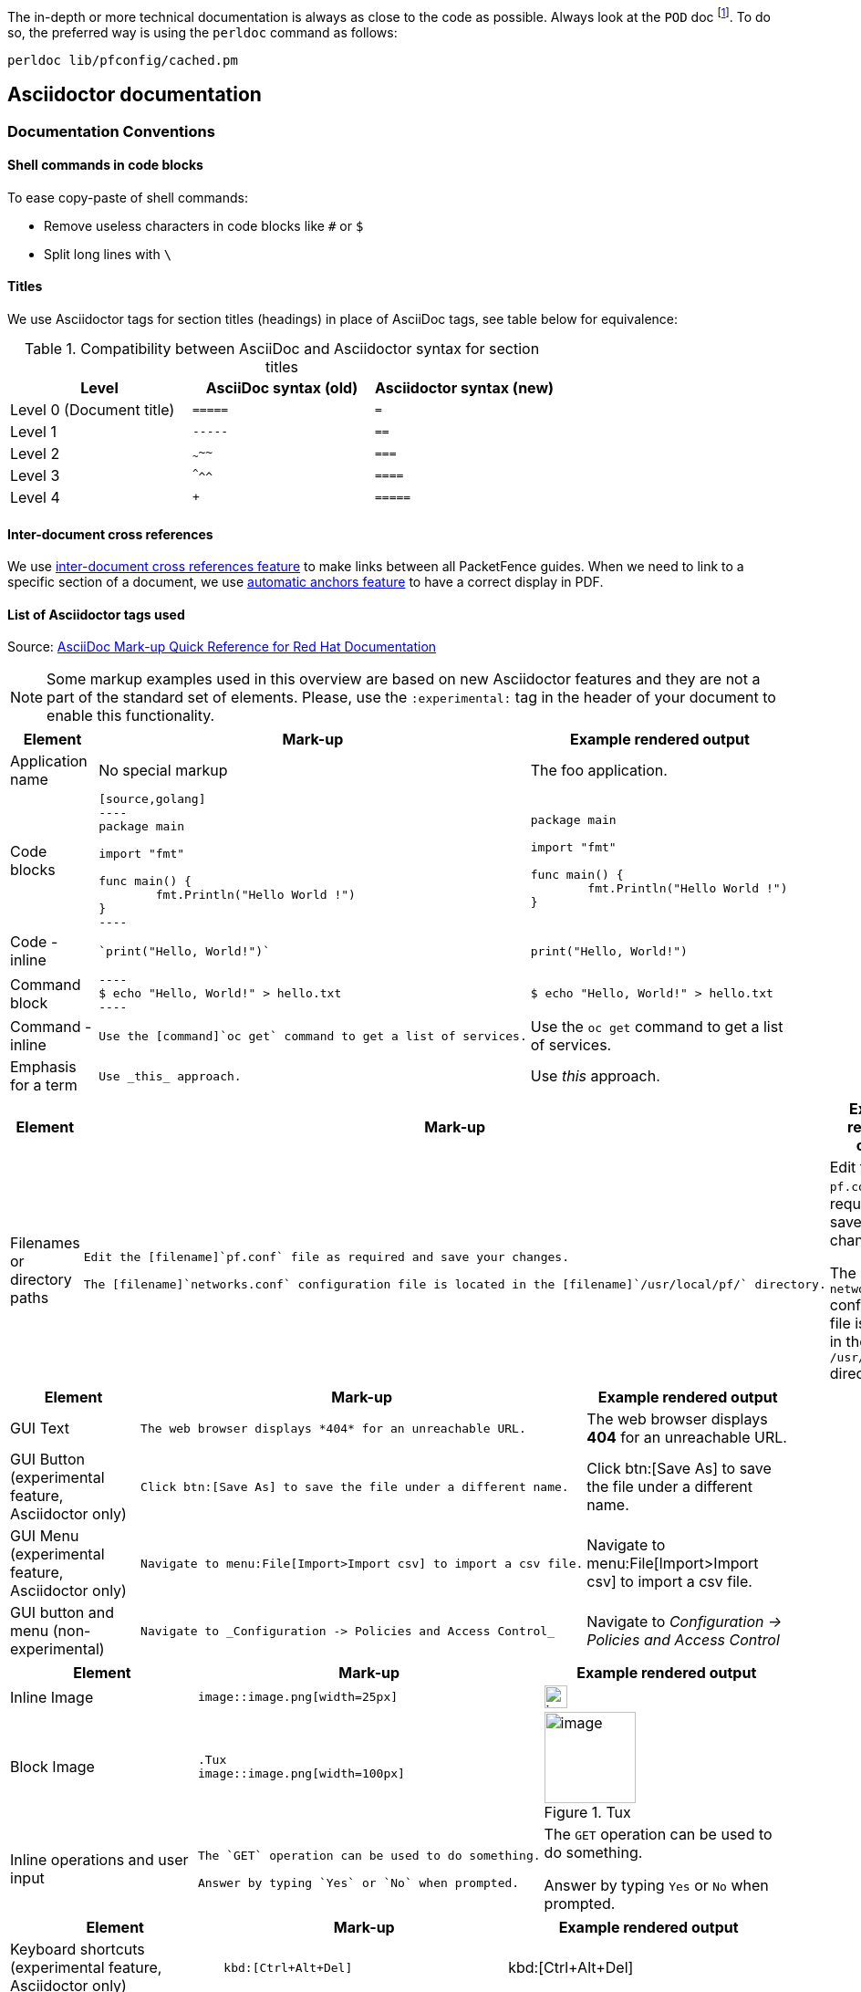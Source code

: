 //== Documentation

The in-depth or more technical documentation is always as close to the code as possible. Always look at the `POD` doc footnote:[Perl's Plain Old Documentation: http://perldoc.perl.org/perlpod.html]. To do so, the preferred way is using the `perldoc` command as follows:

  perldoc lib/pfconfig/cached.pm


== Asciidoctor documentation

=== Documentation Conventions

==== Shell commands in code blocks

.To ease copy-paste of shell commands:
* Remove useless characters in code blocks like `#` or `$`
* Split long lines with `\`

==== Titles

We use Asciidoctor tags for section titles (headings) in place of AsciiDoc tags, see table below for equivalence:


.Compatibility between AsciiDoc and Asciidoctor syntax for section titles
|===
|Level |AsciiDoc syntax (old) |Asciidoctor syntax (new)

|Level 0 (Document title)
|`=====`
|`=`

|Level 1
|`-----`
|`==`

|Level 2
|`~~~~~`
|`===`

|Level 3
|`^^^^^`
|`====`

|Level 4
|`+++++`
|`=====`
|===


==== Inter-document cross references

We use
link:https://asciidoctor.org/docs/user-manual/#inter-document-cross-references[inter-document
cross references feature] to make links between all PacketFence guides.
When we need to link to a specific section of a document, we use
link:https://asciidoctor.org/docs/user-manual/#automatic-anchors[automatic
anchors feature] to have a correct display in PDF.

==== List of Asciidoctor tags used

Source: link:https://redhat-documentation.github.io/asciidoc-markup-conventions/[AsciiDoc Mark-up Quick Reference for Red Hat Documentation]

[NOTE]
====
Some markup examples used in this overview are based on new Asciidoctor features and they are not a part of the standard set of elements. Please, use the `:experimental:` tag in the header of your document to enable this functionality.
====

[width="100%",cols="3,4,4"]
|===
|Element|Mark-up|Example rendered output

|Application name
a|No special markup
a| The foo application.

|Code blocks
a|
....
[source,golang]
----
package main

import "fmt"

func main() {
	fmt.Println("Hello World !")
}
----
....

a|
[source,golang]
----
package main

import "fmt"

func main() {
	fmt.Println("Hello World !")
}
----

|Code - inline
a|
....
`print("Hello, World!")`
....

a| `print("Hello, World!")`

|Command block
a|
....
----
$ echo "Hello, World!" > hello.txt
----
....
a|
----
$ echo "Hello, World!" > hello.txt
----

|Command - inline
a|
....
Use the [command]`oc get` command to get a list of services.
....

a|Use the [command]`oc get` command to get a list of services.

|Emphasis for a term
a|
....
Use _this_ approach.
....

a|Use _this_ approach.

|===


[width="100%",cols="3,4,4"]
|===
|Element|Mark-up|Example rendered output

|Filenames or directory paths

a|
....
Edit the [filename]`pf.conf` file as required and save your changes.

The [filename]`networks.conf` configuration file is located in the [filename]`/usr/local/pf/` directory.
....

a|Edit the [filename]`pf.conf` file as required and save your changes.

The [filename]`networks.conf` configuration file is located in the [filename]`/usr/local/pf/` directory.

|===


[width="100%",cols="3,4,4"]
|===
|Element|Mark-up|Example rendered output

|GUI Text

a|
....
The web browser displays *404* for an unreachable URL.
....

a|The web browser displays *404* for an unreachable URL.

|GUI Button (experimental feature, Asciidoctor only)
a|
....
Click btn:[Save As] to save the file under a different name.
....

a|Click btn:[Save As] to save the file under a different name.

|GUI Menu (experimental feature, Asciidoctor only)

a|
....
Navigate to menu:File[Import>Import csv] to import a csv file.
....

a|Navigate to menu:File[Import>Import csv] to import a csv file.

|GUI button and menu (non-experimental)

a|
....
Navigate to _Configuration -> Policies and Access Control_
....

a|Navigate to _Configuration -> Policies and Access Control_

|===


[width="100%",cols="3,4,4"]
|===
|Element|Mark-up|Example rendered output

|Inline Image

a|
....
image::image.png[width=25px]
....

a| image::image.png[width=25px]

| Block Image
a|
....
.Tux
image::image.png[width=100px]
....
a| .Tux
image::image.png[width=100px]

|Inline operations and user input

a|
....
The `GET` operation can be used to do something.

Answer by typing `Yes` or `No` when prompted.
....

a|The `GET` operation can be used to do something.

Answer by typing `Yes` or `No` when prompted.

|===


[width="100%",cols="3,4,4"]
|===
|Element|Mark-up|Example rendered output

| Keyboard shortcuts (experimental feature, Asciidoctor only)
a|
....
kbd:[Ctrl+Alt+Del]
....
a| kbd:[Ctrl+Alt+Del]

|===


[width="100%",cols="3,4,4"]
|===
|Element|Mark-up|Example rendered output

| Link (external)

a|
....
link:http://www.packetfence.org[PacketFence]
....

a| link:http://www.packetfence.org[PacketFence]

|===


[width="100%",cols="3,4,4"]
|===
|Element|Mark-up|Example rendered output

a|Lists

NOTE: Do not put steps in bold.

a|

....
.Ordered list

. First item
. Second item
. Third item

.Unordered list

* This
* That
* The other

.Definition or labeled list

Term A:: description
Term B:: description

.Checklist
* [ ] first step
** [ ] first task
** [ ] second task
* [ ] second step
* [ ] third step
....

a|.Ordered list

. First item
. Second item
. Third item

.Unordered list

* This
* That
* The other

.Definition  or labeled list

Term A:: description
Term B:: description

.Checklist
* [ ] first step
** [ ] first task
** [ ] second task
* [ ] second step
* [ ] third step

|===


[width="100%",cols="3,4,4"]
|===
|Literal value

a|
....
The function returns `true`.
....

a|The function returns `true`.


|===


[width="100%",cols="3,4,4"]
|===
|Element|Mark-up|Example rendered output

|Package
a|
....
Install the [package]`packetfence` package.
....

a|Install the [package]`packetfence` package.

|Product name
a|No special markup. Use +++{nbsp}+++ in the company and product names. Example: Inverse+++{nbsp}+++Inc.
a|Inverse{nbsp}Inc.

|Reference to PacketFence guides
a|
....
See the PacketFence link:guide-url[_Installation Guide_] for more information.
....

a|See the PacketFence link:guide-url[_Installation Guide_] for more information.

|System or software variable to be replaced by the user
a|
....
Use the following command to roll back a deployment, specifying the deployment name: `oc rollback _deployment_`.
....

a|
Use the following command to roll back a deployment, specifying the deployment name: `oc rollback _deployment_`.


|System or software configuration parameter or environment variable
a|
....
Use the `_IP_ADDRESS_` environment variable for the server IP address.
....

a|Use the `_IP_ADDRESS_` environment variable for the server IP address.

|System item, daemon, or service

a|
....
Include the `pf::Switch` library.

Stop the `pfqueue` daemon.

Start the `iptables` service.
....

a|Include the `pf::Switch` library.

Stop the `pfqueue` daemon.

Start the `packetfence-iptables` service.

|===


=== Checklist to create a new guide

* [ ] create PacketFence_GUIDENAME.asciidoc based on PacketFence link:PacketFence_Template_Guide.asciidoc[_Template Guide_]
* [ ] create PacketFence_GUIDENAME-docinfo.xml with only `copyright` tag
* [ ] update `all` target in Makefile
* [ ] update packaging (if necessary)
* [ ] update website listing to add a new guide

